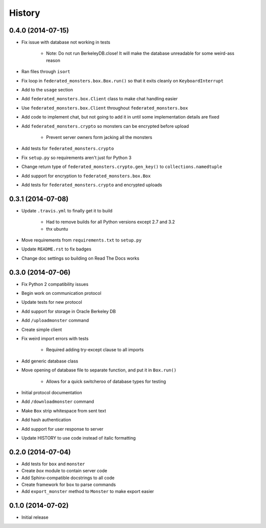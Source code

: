 .. :changelog:

History
-------

0.4.0 (2014-07-15)
==================

* Fix issue with database not working in tests

    - Note: Do not run BerkeleyDB.close! It will make the database unreadable for some weird-ass reason

* Ran files through ``isort``
* Fix loop in ``federated_monsters.box.Box.run()`` so that it exits cleanly on ``KeyboardInterrupt``
* Add to the ``usage`` section
* Add ``federated_monsters.box.Client`` class to make chat handling easier
* Use ``federated_monsters.box.Client`` throughout ``federated_monsters.box``
* Add code to implement chat, but not going to add it in until some implementation details are fixed
* Add ``federated_monsters.crypto`` so monsters can be encrypted before upload

    - Prevent server owners form jacking all the monsters

* Add tests for ``federated_monsters.crypto``
* Fix ``setup.py`` so requirements aren't just for Python 3
* Change return type of ``federated_monsters.crypto.gen_key()`` to ``collections.namedtuple``
* Add support for encryption to ``federated_monsters.box.Box``
* Add tests for ``federated_monsters.crypto`` and encrypted uploads

0.3.1 (2014-07-08)
==================

* Update ``.travis.yml`` to finally get it to build

    - Had to remove builds for all Python versions except 2.7 and 3.2
    - thx ubuntu

* Move requirements from ``requirements.txt`` to ``setup.py``
* Update ``README.rst`` to fix badges
* Change doc settings so building on Read The Docs works

0.3.0 (2014-07-06)
==================

* Fix Python 2 compatibility issues
* Begin work on communication protocol
* Update tests for new protocol
* Add support for storage in Oracle Berkeley DB
* Add ``/uploadmonster`` command
* Create simple client
* Fix weird import errors with tests

    - Required adding try-except clause to all imports

* Add generic database class
* Move opening of database file to separate function, and put it in ``Box.run()``

    - Allows for a quick switcheroo of database types for testing

* Initial protocol documentation
* Add ``/downloadmonster`` command
* Make ``Box`` strip whitespace from sent text
* Add hash authentication
* Add support for user response to server
* Update HISTORY to use code instead of italic formatting

0.2.0 (2014-07-04)
==================

* Add tests for ``box`` and ``monster``
* Create `box` module to contain server code
* Add Sphinx-compatible docstrings to all code
* Create framework for ``box`` to parse commands
* Add ``export_monster`` method to ``Monster`` to make export easier

0.1.0 (2014-07-02)
==================

* Initial release